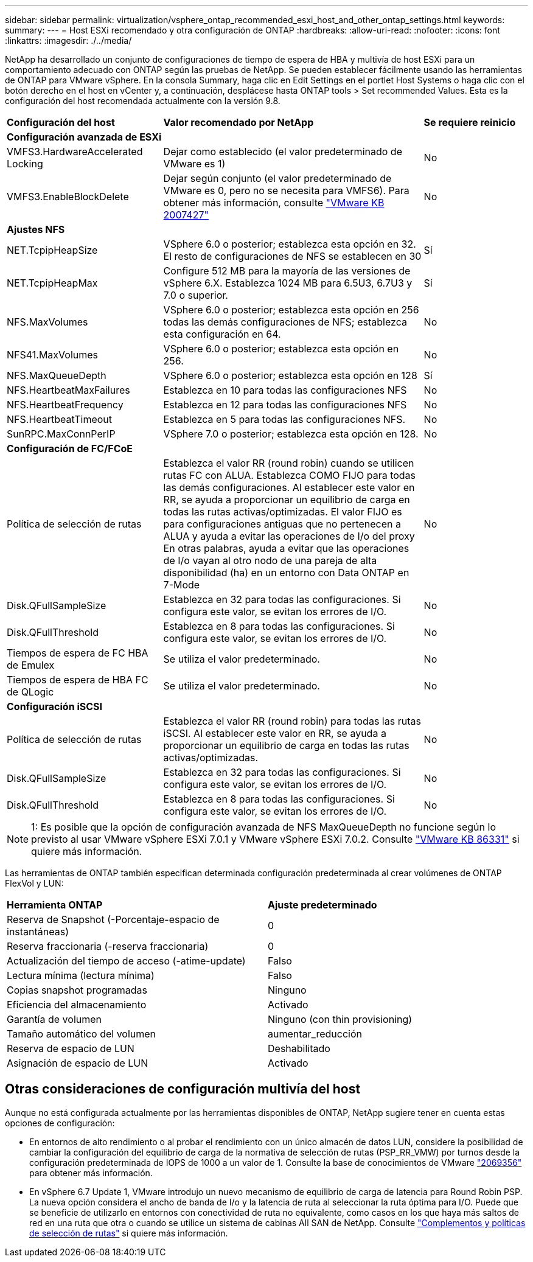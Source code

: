 ---
sidebar: sidebar 
permalink: virtualization/vsphere_ontap_recommended_esxi_host_and_other_ontap_settings.html 
keywords:  
summary:  
---
= Host ESXi recomendado y otra configuración de ONTAP
:hardbreaks:
:allow-uri-read: 
:nofooter: 
:icons: font
:linkattrs: 
:imagesdir: ./../media/


[role="lead"]
NetApp ha desarrollado un conjunto de configuraciones de tiempo de espera de HBA y multivía de host ESXi para un comportamiento adecuado con ONTAP según las pruebas de NetApp. Se pueden establecer fácilmente usando las herramientas de ONTAP para VMware vSphere. En la consola Summary, haga clic en Edit Settings en el portlet Host Systems o haga clic con el botón derecho en el host en vCenter y, a continuación, desplácese hasta ONTAP tools > Set recommended Values. Esta es la configuración del host recomendada actualmente con la versión 9.8.

[cols="30%, 50%, 20%"]
|===


| *Configuración del host* | *Valor recomendado por NetApp* | *Se requiere reinicio* 


3+| *Configuración avanzada de ESXi* 


| VMFS3.HardwareAccelerated Locking | Dejar como establecido (el valor predeterminado de VMware es 1) | No 


| VMFS3.EnableBlockDelete | Dejar según conjunto (el valor predeterminado de VMware es 0, pero no se necesita para VMFS6). Para obtener más información, consulte link:https://kb.vmware.com/selfservice/microsites/search.do?language=en_US&cmd=displayKC&externalId=2007427["VMware KB 2007427"] | No 


3+| *Ajustes NFS* 


| NET.TcpipHeapSize | VSphere 6.0 o posterior; establezca esta opción en 32. El resto de configuraciones de NFS se establecen en 30 | Sí 


| NET.TcpipHeapMax | Configure 512 MB para la mayoría de las versiones de vSphere 6.X. Establezca 1024 MB para 6.5U3, 6.7U3 y 7.0 o superior. | Sí 


| NFS.MaxVolumes | VSphere 6.0 o posterior; establezca esta opción en 256 todas las demás configuraciones de NFS; establezca esta configuración en 64. | No 


| NFS41.MaxVolumes | VSphere 6.0 o posterior; establezca esta opción en 256. | No 


| NFS.MaxQueueDepth | VSphere 6.0 o posterior; establezca esta opción en 128 | Sí 


| NFS.HeartbeatMaxFailures | Establezca en 10 para todas las configuraciones NFS | No 


| NFS.HeartbeatFrequency | Establezca en 12 para todas las configuraciones NFS | No 


| NFS.HeartbeatTimeout | Establezca en 5 para todas las configuraciones NFS. | No 


| SunRPC.MaxConnPerIP | VSphere 7.0 o posterior; establezca esta opción en 128. | No 


3+| *Configuración de FC/FCoE* 


| Política de selección de rutas | Establezca el valor RR (round robin) cuando se utilicen rutas FC con ALUA. Establezca COMO FIJO para todas las demás configuraciones. Al establecer este valor en RR, se ayuda a proporcionar un equilibrio de carga en todas las rutas activas/optimizadas. El valor FIJO es para configuraciones antiguas que no pertenecen a ALUA y ayuda a evitar las operaciones de I/o del proxy En otras palabras, ayuda a evitar que las operaciones de I/o vayan al otro nodo de una pareja de alta disponibilidad (ha) en un entorno con Data ONTAP en 7-Mode | No 


| Disk.QFullSampleSize | Establezca en 32 para todas las configuraciones. Si configura este valor, se evitan los errores de I/O. | No 


| Disk.QFullThreshold | Establezca en 8 para todas las configuraciones. Si configura este valor, se evitan los errores de I/O. | No 


| Tiempos de espera de FC HBA de Emulex | Se utiliza el valor predeterminado. | No 


| Tiempos de espera de HBA FC de QLogic | Se utiliza el valor predeterminado. | No 


3+| *Configuración iSCSI* 


| Política de selección de rutas | Establezca el valor RR (round robin) para todas las rutas iSCSI. Al establecer este valor en RR, se ayuda a proporcionar un equilibrio de carga en todas las rutas activas/optimizadas. | No 


| Disk.QFullSampleSize | Establezca en 32 para todas las configuraciones. Si configura este valor, se evitan los errores de I/O. | No 


| Disk.QFullThreshold | Establezca en 8 para todas las configuraciones. Si configura este valor, se evitan los errores de I/O. | No 
|===

NOTE: 1: Es posible que la opción de configuración avanzada de NFS MaxQueueDepth no funcione según lo previsto al usar VMware vSphere ESXi 7.0.1 y VMware vSphere ESXi 7.0.2. Consulte link:https://kb.vmware.com/s/article/86331?lang=en_US["VMware KB 86331"] si quiere más información.

Las herramientas de ONTAP también especifican determinada configuración predeterminada al crear volúmenes de ONTAP FlexVol y LUN:

[cols="50%, 50%"]
|===


| *Herramienta ONTAP* | *Ajuste predeterminado* 


| Reserva de Snapshot (-Porcentaje-espacio de instantáneas) | 0 


| Reserva fraccionaria (-reserva fraccionaria) | 0 


| Actualización del tiempo de acceso (-atime-update) | Falso 


| Lectura mínima (lectura mínima) | Falso 


| Copias snapshot programadas | Ninguno 


| Eficiencia del almacenamiento | Activado 


| Garantía de volumen | Ninguno (con thin provisioning) 


| Tamaño automático del volumen | aumentar_reducción 


| Reserva de espacio de LUN | Deshabilitado 


| Asignación de espacio de LUN | Activado 
|===


== Otras consideraciones de configuración multivía del host

Aunque no está configurada actualmente por las herramientas disponibles de ONTAP, NetApp sugiere tener en cuenta estas opciones de configuración:

* En entornos de alto rendimiento o al probar el rendimiento con un único almacén de datos LUN, considere la posibilidad de cambiar la configuración del equilibrio de carga de la normativa de selección de rutas (PSP_RR_VMW) por turnos desde la configuración predeterminada de IOPS de 1000 a un valor de 1. Consulte la base de conocimientos de VMware https://kb.vmware.com/s/article/2069356["2069356"^] para obtener más información.
* En vSphere 6.7 Update 1, VMware introdujo un nuevo mecanismo de equilibrio de carga de latencia para Round Robin PSP. La nueva opción considera el ancho de banda de I/o y la latencia de ruta al seleccionar la ruta óptima para I/O. Puede que se beneficie de utilizarlo en entornos con conectividad de ruta no equivalente, como casos en los que haya más saltos de red en una ruta que otra o cuando se utilice un sistema de cabinas All SAN de NetApp. Consulte https://docs.vmware.com/en/VMware-vSphere/7.0/com.vmware.vsphere.storage.doc/GUID-B7AD0CA0-CBE2-4DB4-A22C-AD323226A257.html?hWord=N4IghgNiBcIA4Gc4AIJgC4FMB2BjAniAL5A["Complementos y políticas de selección de rutas"^] si quiere más información.


